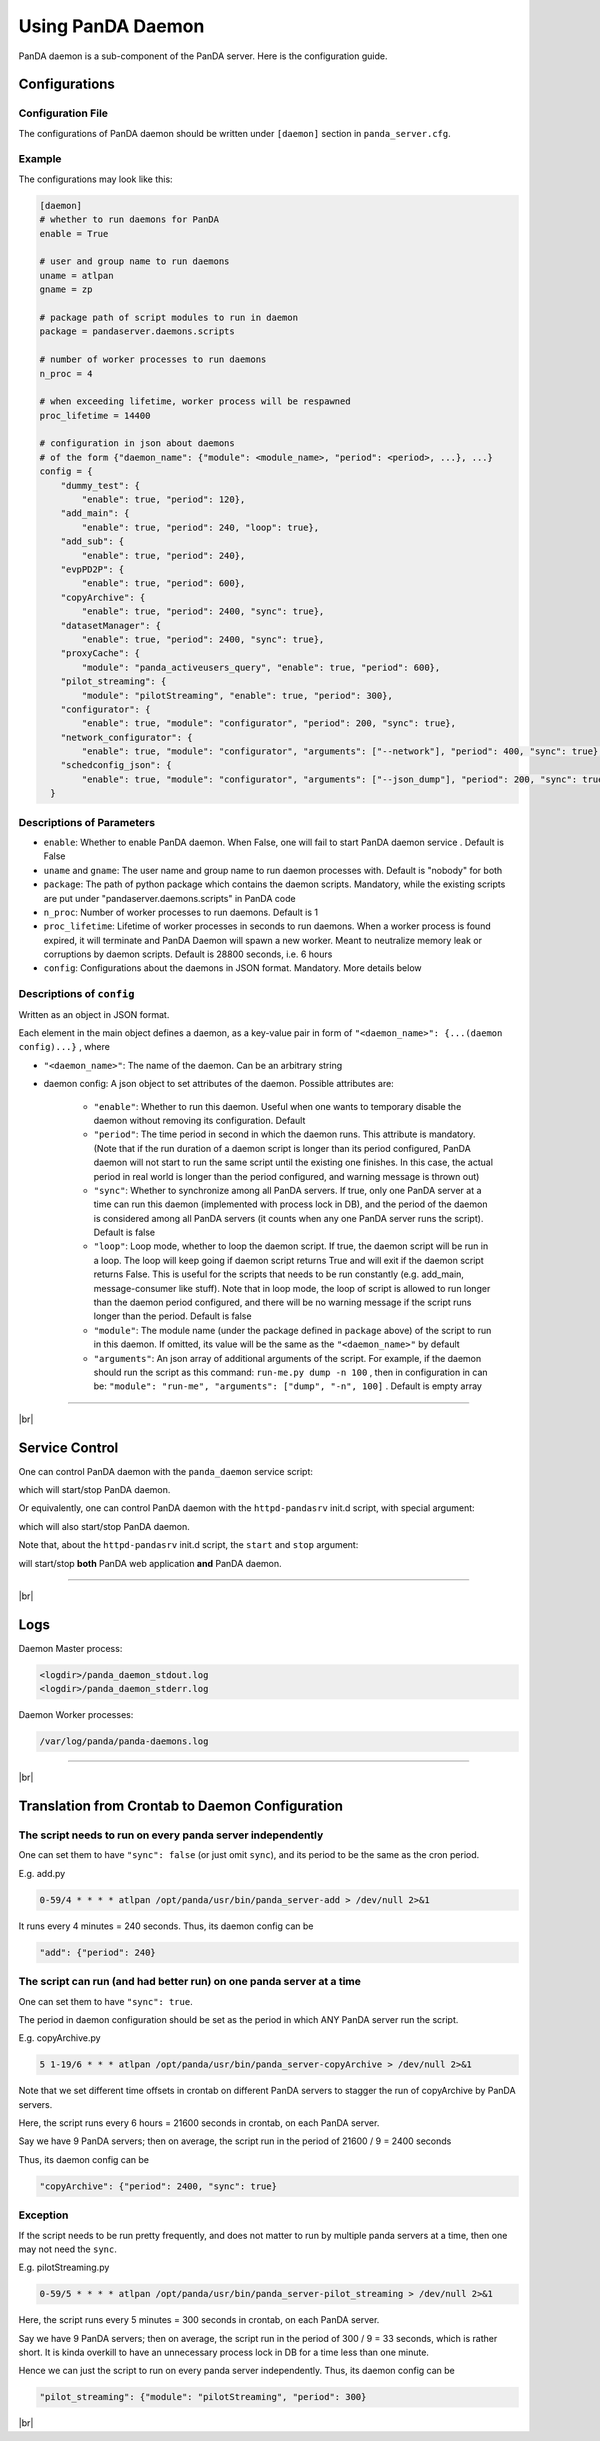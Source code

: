 ====================
Using PanDA Daemon
====================

PanDA daemon is a sub-component of the PanDA server. Here is the configuration guide.


Configurations
-----------------

Configuration File
^^^^^^^^^^^^^^^^^^^^^^

The configurations of PanDA daemon should be written under ``[daemon]`` section in
``panda_server.cfg``.

Example
^^^^^^^^^^^^^^

The configurations may look like this:

.. code-block:: text

    [daemon]
    # whether to run daemons for PanDA
    enable = True

    # user and group name to run daemons
    uname = atlpan
    gname = zp

    # package path of script modules to run in daemon
    package = pandaserver.daemons.scripts

    # number of worker processes to run daemons
    n_proc = 4

    # when exceeding lifetime, worker process will be respawned
    proc_lifetime = 14400

    # configuration in json about daemons
    # of the form {"daemon_name": {"module": <module_name>, "period": <period>, ...}, ...}
    config = {
        "dummy_test": {
            "enable": true, "period": 120},
        "add_main": {
            "enable": true, "period": 240, "loop": true},
        "add_sub": {
            "enable": true, "period": 240},
        "evpPD2P": {
            "enable": true, "period": 600},
        "copyArchive": {
            "enable": true, "period": 2400, "sync": true},
        "datasetManager": {
            "enable": true, "period": 2400, "sync": true},
        "proxyCache": {
            "module": "panda_activeusers_query", "enable": true, "period": 600},
        "pilot_streaming": {
            "module": "pilotStreaming", "enable": true, "period": 300},
        "configurator": {
            "enable": true, "module": "configurator", "period": 200, "sync": true},
        "network_configurator": {
            "enable": true, "module": "configurator", "arguments": ["--network"], "period": 400, "sync": true},
        "schedconfig_json": {
            "enable": true, "module": "configurator", "arguments": ["--json_dump"], "period": 200, "sync": true}
      }


Descriptions of Parameters
^^^^^^^^^^^^^^^^^^^^^^^^^^^^

* ``enable``: Whether to enable PanDA daemon. When False, one will fail to start PanDA daemon service . Default is False
* ``uname`` and ``gname``: The user name and group name to run daemon processes with. Default is "nobody" for both
* ``package``: The path of python package which contains the daemon scripts. Mandatory, while the existing scripts are put under "pandaserver.daemons.scripts" in PanDA code
* ``n_proc``: Number of worker processes to run daemons. Default is 1
* ``proc_lifetime``: Lifetime of worker processes in seconds to run daemons. When a worker process is found expired, it will terminate and PanDA Daemon will spawn a new worker. Meant to neutralize memory leak or corruptions by daemon scripts. Default is 28800 seconds, i.e. 6 hours
* ``config``: Configurations about the daemons in JSON format. Mandatory. More details below


Descriptions of ``config``
^^^^^^^^^^^^^^^^^^^^^^^^^^^^

Written as an object in JSON format.

Each element in the main object defines a daemon, as a key-value pair in form of ``"<daemon_name>": {...(daemon config)...}`` , where

* ``"<daemon_name>"``: The name of the daemon. Can be an arbitrary string

* daemon config: A json object to set attributes of the daemon. Possible attributes are:

   * ``"enable"``: Whether to run this daemon. Useful when one wants to temporary disable the daemon without removing its configuration. Default
   * ``"period"``: The time period in second in which the daemon runs. This attribute is mandatory. (Note that if the run duration of a daemon script is longer than its period configured, PanDA daemon will not start to run the same script until the existing one finishes. In this case, the actual period in real world is longer than the period configured, and warning message is thrown out)
   * ``"sync"``: Whether to synchronize among all PanDA servers. If true, only one PanDA server at a time can run this daemon (implemented with process lock in DB), and the period of the daemon is considered among all PanDA servers (it counts when any one PanDA server runs the script). Default is false
   * ``"loop"``: Loop mode, whether to loop the daemon script. If true, the daemon script will be run in a loop. The loop will keep going if daemon script returns True and will exit if the daemon script returns False. This is useful for the scripts that needs to be run constantly (e.g. add_main, message-consumer like stuff). Note that in loop mode, the loop of script is allowed to run longer than the daemon period configured, and there will be no warning message if the script runs longer than the period. Default is false
   * ``"module"``: The module name (under the package defined in ``package`` above) of the script to run in this daemon. If omitted, its value will be the same as the ``"<daemon_name>"`` by default
   * ``"arguments"``: An json array of additional arguments of the script. For example, if the daemon should run the script as this command: ``run-me.py dump -n 100`` , then in configuration in can be: ``"module": "run-me", "arguments": ["dump", "-n", 100]`` . Default is empty array


-----------

|br|

Service Control
---------------------

One can control PanDA daemon with the ``panda_daemon`` service script:

.. prompt:: bash

  /opt/panda/etc/rc.d/init.d/panda_daemon start
  /opt/panda/etc/rc.d/init.d/panda_daemon stop

which will start/stop PanDA daemon.

Or equivalently, one can control PanDA daemon with the ``httpd-pandasrv`` init.d script, with special argument:

.. prompt:: bash

  /sbin/service httpd-pandasrv start-daemon
  /sbin/service httpd-pandasrv stop-daemon

which will also start/stop PanDA daemon.


Note that, about the ``httpd-pandasrv`` init.d script, the ``start`` and ``stop`` argument:

.. prompt:: bash

  /sbin/service httpd-pandasrv start
  /sbin/service httpd-pandasrv stop

will start/stop **both** PanDA web application **and** PanDA daemon.

------------

|br|

Logs
---------------

Daemon Master process:

.. code-block:: text

  <logdir>/panda_daemon_stdout.log
  <logdir>/panda_daemon_stderr.log

Daemon Worker processes:

.. code-block:: text

  /var/log/panda/panda-daemons.log

------------

|br|

Translation from Crontab to Daemon Configuration
--------------------------------------------------

The script needs to run on every panda server independently
^^^^^^^^^^^^^^^^^^^^^^^^^^^^^^^^^^^^^^^^^^^^^^^^^^^^^^^^^^^^^

One can set them to have ``"sync": false`` (or just omit ``sync``), and its period to be the same as the cron period.

E.g. add.py

.. code-block:: text

 0-59/4 * * * * atlpan /opt/panda/usr/bin/panda_server-add > /dev/null 2>&1

It runs every 4 minutes = 240 seconds. Thus, its daemon config can be

.. code-block:: text

  "add": {"period": 240}

The script can run (and had better run) on one panda server at a time
^^^^^^^^^^^^^^^^^^^^^^^^^^^^^^^^^^^^^^^^^^^^^^^^^^^^^^^^^^^^^^^^^^^^^^^

One can set them to have ``"sync": true``.

The period in daemon configuration should be set as the period in which ANY PanDA server run the script.

E.g. copyArchive.py

.. code-block:: text

  5 1-19/6 * * * atlpan /opt/panda/usr/bin/panda_server-copyArchive > /dev/null 2>&1

Note that we set different time offsets in crontab on different PanDA servers to stagger the run of
copyArchive by PanDA servers.

Here, the script runs every 6 hours = 21600 seconds in crontab, on each PanDA server.

Say we have 9 PanDA servers; then on average, the script run in the period of 21600 / 9 = 2400 seconds

Thus, its daemon config can be

.. code-block:: text

  "copyArchive": {"period": 2400, "sync": true}

Exception
^^^^^^^^^^^^^^^^

If the script needs to be run pretty frequently, and does not matter to run by multiple panda servers at a time,
then one may not need the ``sync``.


E.g. pilotStreaming.py

.. code-block:: text

  0-59/5 * * * * atlpan /opt/panda/usr/bin/panda_server-pilot_streaming > /dev/null 2>&1

Here, the script runs every 5 minutes = 300 seconds in crontab, on each PanDA server.

Say we have 9 PanDA servers; then on average, the script run in the period of 300 / 9 = 33 seconds,
which is rather short. It is kinda overkill to have an unnecessary process lock in DB for a time less
than one minute.

Hence we can just the script to run on every panda server independently. Thus, its daemon config can be

.. code-block:: text

  "pilot_streaming": {"module": "pilotStreaming", "period": 300}

|br|